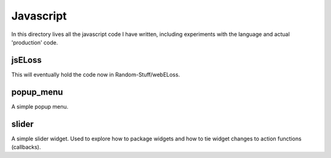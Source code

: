 Javascript
==========

In this directory lives all the javascript code I have written, including
experiments with the language and actual 'production' code.

jsELoss
-------

This will eventually hold the code now in Random-Stuff/webELoss.

popup_menu
----------

A simple popup menu.

slider
------

A simple slider widget.  Used to explore how to package widgets and how to
tie widget changes to action functions (callbacks).
